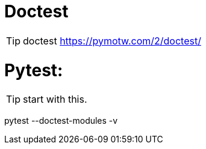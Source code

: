 ifdef::env-github[]
:tip-caption: :bulb:
:note-caption: :information_source:
:important-caption: :heavy_exclamation_mark:
:caution-caption: :fire:
:warning-caption: :warning:
endif::[]

# Doctest

TIP: doctest
https://pymotw.com/2/doctest/


# Pytest:

TIP: start with this.

pytest --doctest-modules -v
